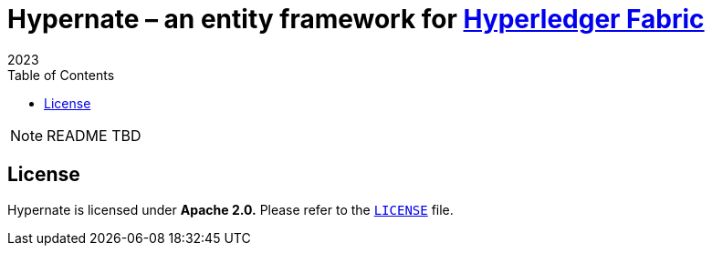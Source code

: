= {m-hn} – an entity framework for {l-hlf}[Hyperledger Fabric]
2023
:toc:
:m-hn: Hypernate
:l-hlf: https://www.hyperledger.org/projects/fabric
ifdef::env-github[]
:tip-caption: :bulb:
:note-caption: :information_source:
:important-caption: :heavy_exclamation_mark:
:caution-caption: :fire:
:warning-caption: :warning:
endif::[]

NOTE: README TBD


== License

{m-hn} is licensed under *Apache 2.0.*
Please refer to the link:LICENSE[`LICENSE`] file.

